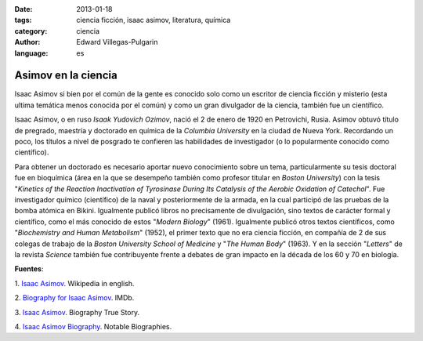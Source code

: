 :date: 2013-01-18
:tags: ciencia ficción, isaac asimov, literatura, química
:category: ciencia
:author: Edward Villegas-Pulgarin
:language: es

Asimov en la ciencia
====================

Isaac Asimov si bien por el común de la gente es conocido solo como un
escritor de ciencia ficción y misterio (esta ultima temática menos
conocida por el común) y como un gran divulgador de la ciencia, también
fue un científico.

Isaac Asimov, o en ruso *Isaak Yudovich
Ozimov*, nació el 2 de enero de 1920 en Petrovichi, Rusia. Asimov obtuvó
título de pregrado, maestría y doctorado en química de la *Columbia
University* en la ciudad de Nueva York. Recordando un poco,
los títulos a nivel de posgrado te confieren las habilidades de
investigador (o lo popularmente conocido como científico).

Para obtener un doctorado es necesario aportar nuevo conocimiento sobre
un tema, particularmente su tesis doctoral fue en bioquímica (área en la
que se desempeño también como profesor titular en *Boston University*)
con la tesis "*Kinetics of the Reaction Inactivation of Tyrosinase
During Its Catalysis of the Aerobic Oxidation of Catechol*". Fue
investigador químico (científico) de la naval y posteriormente de la
armada, en la cual participó de las pruebas de la bomba atómica en
Bikini. Igualmente publicó libros no precisamente de divulgación, sino
textos de carácter formal y científico, como el más conocido de estos
"*Modern Biology*" (1961). Igualmente publicó otros textos científicos,
como "*Biochemistry and Human Metabolism*" (1952), el primer texto que
no era ciencia ficción, en compañía de 2 de sus colegas de trabajo de
la *Boston University School of Medicine* y "*The Human Body*"
(1963). Y en la sección "*Letters*" de la revista *Science* también fue
contribuyente frente a debates de gran impacto en la década de los 60 y
70 en biología.

**Fuentes**:

1. `Isaac Asimov <http://en.wikipedia.org/wiki/Isaac_Asimov>`__. Wikipedia
in english.

2. `Biography for Isaac Asimov <http://www.imdb.com/name/nm0001920/bio>`__.
IMDb.

3. `Isaac Asimov <http://www.biography.com/people/isaac-asimov-9190737>`__.
Biography True Story.

4. `Isaac Asimov
Biography <http://www.notablebiographies.com/An-Ba/Asimov-Isaac.html#ixzz2Hp8BaOVW>`__.
Notable Biographies.
